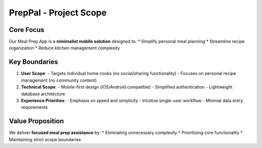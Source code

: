 PrepPal - Project Scope
=============================

Core Focus
----------
Our Meal Prep App is a **minimalist mobile solution** designed to:
* Simplify personal meal planning
* Streamline recipe organization
* Reduce kitchen management complexity

Key Boundaries
--------------
1. **User Scope**:
   - Targets individual home cooks (no social/sharing functionality)
   - Focuses on personal recipe management (no community content)

2. **Technical Scope**:
   - Mobile-first design (iOS/Android compatible)
   - Simplified authentication 
   - Lightweight database architecture

3. **Experience Priorities**:
   - Emphasis on speed and simplicity
   - Intuitive single-user workflow
   - Minimal data entry requirements

Value Proposition
----------------
We deliver **focused meal prep assistance** by:
* Eliminating unnecessary complexity
* Prioritizing core functionality
* Maintaining strict scope boundaries



